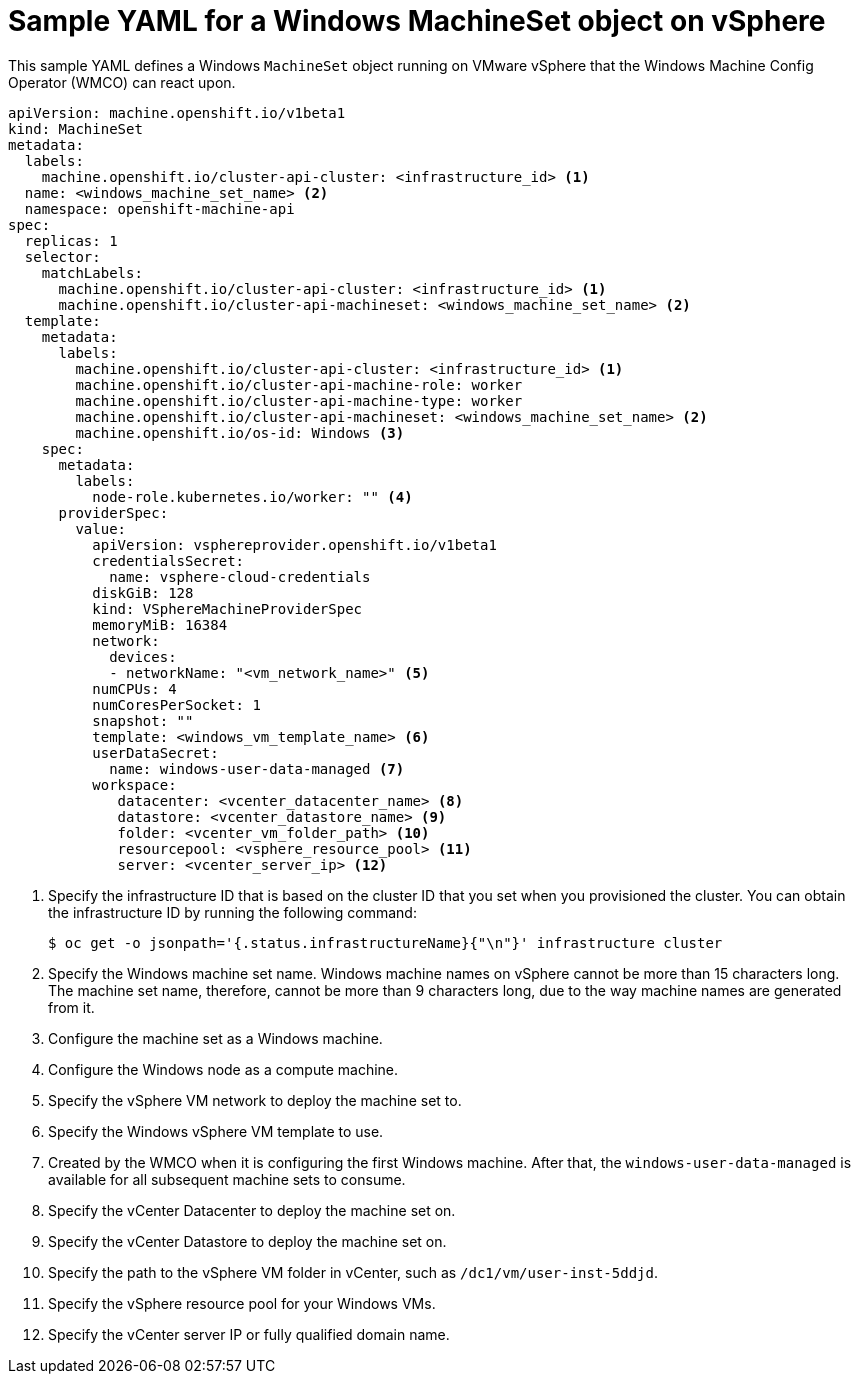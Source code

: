 // Module included in the following assemblies:
//
// * windows_containers/creating_windows_machinesets/creating-windows-machineset-vsphere.adoc

[id="windows-machineset-vsphere_{context}"]
= Sample YAML for a Windows MachineSet object on vSphere

This sample YAML defines a Windows `MachineSet` object running on VMware vSphere that the Windows Machine Config Operator (WMCO) can react upon.

[source,yaml]
----
apiVersion: machine.openshift.io/v1beta1
kind: MachineSet
metadata:
  labels:
    machine.openshift.io/cluster-api-cluster: <infrastructure_id> <1>
  name: <windows_machine_set_name> <2>
  namespace: openshift-machine-api
spec:
  replicas: 1
  selector:
    matchLabels:
      machine.openshift.io/cluster-api-cluster: <infrastructure_id> <1>
      machine.openshift.io/cluster-api-machineset: <windows_machine_set_name> <2>
  template:
    metadata:
      labels:
        machine.openshift.io/cluster-api-cluster: <infrastructure_id> <1>
        machine.openshift.io/cluster-api-machine-role: worker
        machine.openshift.io/cluster-api-machine-type: worker
        machine.openshift.io/cluster-api-machineset: <windows_machine_set_name> <2>
        machine.openshift.io/os-id: Windows <3>
    spec:
      metadata:
        labels:
          node-role.kubernetes.io/worker: "" <4>
      providerSpec:
        value:
          apiVersion: vsphereprovider.openshift.io/v1beta1
          credentialsSecret:
            name: vsphere-cloud-credentials
          diskGiB: 128
          kind: VSphereMachineProviderSpec
          memoryMiB: 16384
          network:
            devices:
            - networkName: "<vm_network_name>" <5>
          numCPUs: 4
          numCoresPerSocket: 1
          snapshot: ""
          template: <windows_vm_template_name> <6>
          userDataSecret:
            name: windows-user-data-managed <7>
          workspace:
             datacenter: <vcenter_datacenter_name> <8>
             datastore: <vcenter_datastore_name> <9>
             folder: <vcenter_vm_folder_path> <10>
             resourcepool: <vsphere_resource_pool> <11>
             server: <vcenter_server_ip> <12>
----
<1> Specify the infrastructure ID that is based on the cluster ID that you set when you provisioned the cluster. You can obtain the infrastructure ID by running the following command:
+
[source,terminal]
----
$ oc get -o jsonpath='{.status.infrastructureName}{"\n"}' infrastructure cluster
----
<2> Specify the Windows machine set name. Windows machine names on vSphere cannot be more than 15 characters long. The machine set name, therefore, cannot be more than 9 characters long, due to the way machine names are generated from it.
<3> Configure the machine set as a Windows machine.
<4> Configure the Windows node as a compute machine.
<5> Specify the vSphere VM network to deploy the machine set to.
<6> Specify the Windows vSphere VM template to use.
<7> Created by the WMCO when it is configuring the first Windows machine. After that, the `windows-user-data-managed` is available for all subsequent machine sets to consume.
<8> Specify the vCenter Datacenter to deploy the machine set on.
<9> Specify the vCenter Datastore to deploy the machine set on.
<10> Specify the path to the vSphere VM folder in vCenter, such as `/dc1/vm/user-inst-5ddjd`.
<11> Specify the vSphere resource pool for your Windows VMs.
<12> Specify the vCenter server IP or fully qualified domain name.

